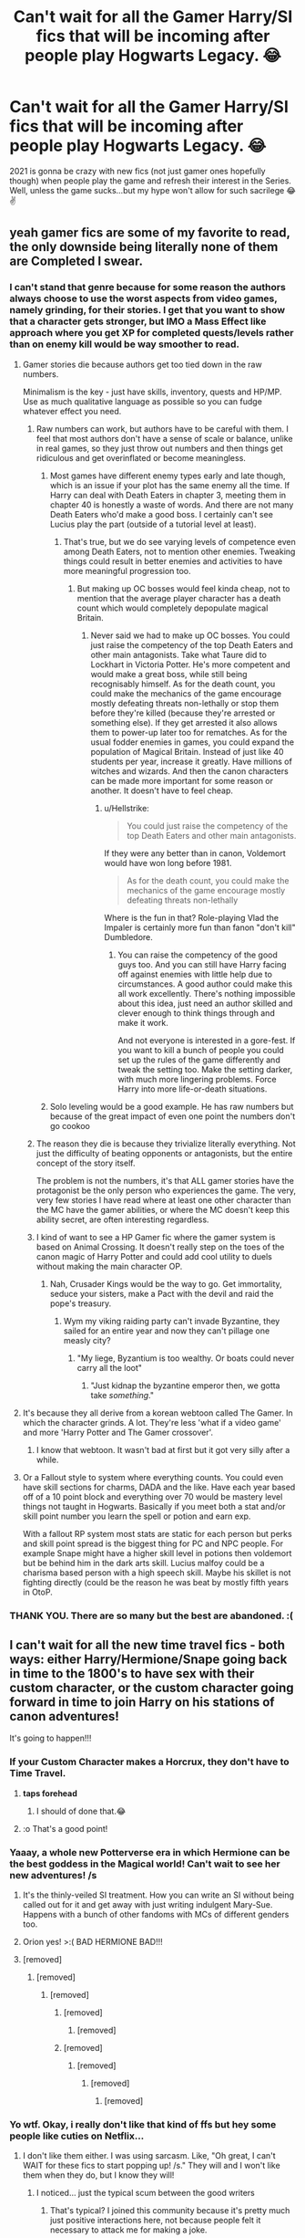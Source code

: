 #+TITLE: Can't wait for all the Gamer Harry/SI fics that will be incoming after people play Hogwarts Legacy. 😂

* Can't wait for all the Gamer Harry/SI fics that will be incoming after people play Hogwarts Legacy. 😂
:PROPERTIES:
:Author: Lovegaming544
:Score: 437
:DateUnix: 1600326679.0
:DateShort: 2020-Sep-17
:FlairText: Discussion
:END:
2021 is gonna be crazy with new fics (not just gamer ones hopefully though) when people play the game and refresh their interest in the Series. Well, unless the game sucks...but my hype won't allow for such sacrilege 😂✌️


** yeah gamer fics are some of my favorite to read, the only downside being literally none of them are Completed I swear.
:PROPERTIES:
:Author: smellinawin
:Score: 173
:DateUnix: 1600334566.0
:DateShort: 2020-Sep-17
:END:

*** I can't stand that genre because for some reason the authors always choose to use the worst aspects from video games, namely grinding, for their stories. I get that you want to show that a character gets stronger, but IMO a Mass Effect like approach where you get XP for completed quests/levels rather than on enemy kill would be way smoother to read.
:PROPERTIES:
:Author: Hellstrike
:Score: 101
:DateUnix: 1600350644.0
:DateShort: 2020-Sep-17
:END:

**** Gamer stories die because authors get too tied down in the raw numbers.

Minimalism is the key - just have skills, inventory, quests and HP/MP. Use as much qualitative language as possible so you can fudge whatever effect you need.
:PROPERTIES:
:Score: 79
:DateUnix: 1600356022.0
:DateShort: 2020-Sep-17
:END:

***** Raw numbers can work, but authors have to be careful with them. I feel that most authors don't have a sense of scale or balance, unlike in real games, so they just throw out numbers and then things get ridiculous and get overinflated or become meaningless.
:PROPERTIES:
:Author: SnowingSilently
:Score: 37
:DateUnix: 1600358878.0
:DateShort: 2020-Sep-17
:END:

****** Most games have different enemy types early and late though, which is an issue if your plot has the same enemy all the time. If Harry can deal with Death Eaters in chapter 3, meeting them in chapter 40 is honestly a waste of words. And there are not many Death Eaters who'd make a good boss. I certainly can't see Lucius play the part (outside of a tutorial level at least).
:PROPERTIES:
:Author: Hellstrike
:Score: 17
:DateUnix: 1600361290.0
:DateShort: 2020-Sep-17
:END:

******* That's true, but we do see varying levels of competence even among Death Eaters, not to mention other enemies. Tweaking things could result in better enemies and activities to have more meaningful progression too.
:PROPERTIES:
:Author: SnowingSilently
:Score: 12
:DateUnix: 1600361757.0
:DateShort: 2020-Sep-17
:END:

******** But making up OC bosses would feel kinda cheap, not to mention that the average player character has a death count which would completely depopulate magical Britain.
:PROPERTIES:
:Author: Hellstrike
:Score: 14
:DateUnix: 1600362261.0
:DateShort: 2020-Sep-17
:END:

********* Never said we had to make up OC bosses. You could just raise the competency of the top Death Eaters and other main antagonists. Take what Taure did to Lockhart in Victoria Potter. He's more competent and would make a great boss, while still being recognisably himself. As for the death count, you could make the mechanics of the game encourage mostly defeating threats non-lethally or stop them before they're killed (because they're arrested or something else). If they get arrested it also allows them to power-up later too for rematches. As for the usual fodder enemies in games, you could expand the population of Magical Britain. Instead of just like 40 students per year, increase it greatly. Have millions of witches and wizards. And then the canon characters can be made more important for some reason or another. It doesn't have to feel cheap.
:PROPERTIES:
:Author: SnowingSilently
:Score: 12
:DateUnix: 1600363251.0
:DateShort: 2020-Sep-17
:END:

********** u/Hellstrike:
#+begin_quote
  You could just raise the competency of the top Death Eaters and other main antagonists.
#+end_quote

If they were any better than in canon, Voldemort would have won long before 1981.

#+begin_quote
  As for the death count, you could make the mechanics of the game encourage mostly defeating threats non-lethally
#+end_quote

Where is the fun in that? Role-playing Vlad the Impaler is certainly more fun than fanon "don't kill" Dumbledore.
:PROPERTIES:
:Author: Hellstrike
:Score: 5
:DateUnix: 1600366319.0
:DateShort: 2020-Sep-17
:END:

*********** You can raise the competency of the good guys too. And you can still have Harry facing off against enemies with little help due to circumstances. A good author could make this all work excellently. There's nothing impossible about this idea, just need an author skilled and clever enough to think things through and make it work.

And not everyone is interested in a gore-fest. If you want to kill a bunch of people you could set up the rules of the game differently and tweak the setting too. Make the setting darker, with much more lingering problems. Force Harry into more life-or-death situations.
:PROPERTIES:
:Author: SnowingSilently
:Score: 6
:DateUnix: 1600366923.0
:DateShort: 2020-Sep-17
:END:


****** Solo leveling would be a good example. He has raw numbers but because of the great impact of even one point the numbers don't go cookoo
:PROPERTIES:
:Author: thecrusaderking101
:Score: 1
:DateUnix: 1610140993.0
:DateShort: 2021-Jan-09
:END:


***** The reason they die is because they trivialize literally everything. Not just the difficulty of beating opponents or antagonists, but the entire concept of the story itself.

The problem is not the numbers, it's that ALL gamer stories have the protagonist be the only person who experiences the game. The very, very few stories I have read where at least one other character than the MC have the gamer abilities, or where the MC doesn't keep this ability secret, are often interesting regardless.
:PROPERTIES:
:Author: JordanLeDoux
:Score: 7
:DateUnix: 1600364983.0
:DateShort: 2020-Sep-17
:END:


***** I kind of want to see a HP Gamer fic where the gamer system is based on Animal Crossing. It doesn't really step on the toes of the canon magic of Harry Potter and could add cool utility to duels without making the main character OP.
:PROPERTIES:
:Author: gorgonfish
:Score: 6
:DateUnix: 1600359886.0
:DateShort: 2020-Sep-17
:END:

****** Nah, Crusader Kings would be the way to go. Get immortality, seduce your sisters, make a Pact with the devil and raid the pope's treasury.
:PROPERTIES:
:Author: Hellstrike
:Score: 14
:DateUnix: 1600362136.0
:DateShort: 2020-Sep-17
:END:

******* Wym my viking raiding party can't invade Byzantine, they sailed for an entire year and now they can't pillage one measly city?
:PROPERTIES:
:Author: Uncommonality
:Score: 4
:DateUnix: 1600420147.0
:DateShort: 2020-Sep-18
:END:

******** "My liege, Byzantium is too wealthy. Or boats could never carry all the loot"
:PROPERTIES:
:Author: Hellstrike
:Score: 3
:DateUnix: 1600425543.0
:DateShort: 2020-Sep-18
:END:

********* "Just kidnap the byzantine emperor then, we gotta take /something/."
:PROPERTIES:
:Author: Uncommonality
:Score: 2
:DateUnix: 1600427056.0
:DateShort: 2020-Sep-18
:END:


**** It's because they all derive from a korean webtoon called The Gamer. In which the character grinds. A lot. They're less 'what if a video game' and more 'Harry Potter and The Gamer crossover'.
:PROPERTIES:
:Author: Skrattybones
:Score: 7
:DateUnix: 1600367886.0
:DateShort: 2020-Sep-17
:END:

***** I know that webtoon. It wasn't bad at first but it got very silly after a while.
:PROPERTIES:
:Score: 3
:DateUnix: 1600382840.0
:DateShort: 2020-Sep-18
:END:


**** Or a Fallout style to system where everything counts. You could even have skill sections for charms, DADA and the like. Have each year based off of a 10 point block and everything over 70 would be mastery level things not taught in Hogwarts. Basically if you meet both a stat and/or skill point number you learn the spell or potion and earn exp.

With a fallout RP system most stats are static for each person but perks and skill point spread is the biggest thing for PC and NPC people. For example Snape might have a higher skill level in potions then voldemort but be behind him in the dark arts skill. Lucius malfoy could be a charisma based person with a high speech skill. Maybe his skillet is not fighting directly (could be the reason he was beat by mostly fifth years in OtoP.
:PROPERTIES:
:Author: Glassjoe1337
:Score: 2
:DateUnix: 1600467338.0
:DateShort: 2020-Sep-19
:END:


*** THANK YOU. There are so many but the best are abandoned. :(
:PROPERTIES:
:Author: Quemmmm
:Score: 13
:DateUnix: 1600349728.0
:DateShort: 2020-Sep-17
:END:


** I can't wait for all the new time travel fics - both ways: either Harry/Hermione/Snape going back in time to the 1800's to have sex with their custom character, or the custom character going forward in time to join Harry on his stations of canon adventures!

It's going to happen!!!
:PROPERTIES:
:Score: 121
:DateUnix: 1600330779.0
:DateShort: 2020-Sep-17
:END:

*** If your Custom Character makes a Horcrux, they don't have to Time Travel.
:PROPERTIES:
:Author: aster4jdaen
:Score: 18
:DateUnix: 1600352293.0
:DateShort: 2020-Sep-17
:END:

**** *taps forehead*
:PROPERTIES:
:Author: GoldieFox
:Score: 6
:DateUnix: 1600363746.0
:DateShort: 2020-Sep-17
:END:

***** I should of done that.😂
:PROPERTIES:
:Author: aster4jdaen
:Score: 1
:DateUnix: 1600363806.0
:DateShort: 2020-Sep-17
:END:


**** :o That's a good point!
:PROPERTIES:
:Score: 2
:DateUnix: 1600365939.0
:DateShort: 2020-Sep-17
:END:


*** Yaaay, a whole new Potterverse era in which Hermione can be the best goddess in the Magical world! Can't wait to see her new adventures! /s
:PROPERTIES:
:Author: OrionG1526
:Score: 63
:DateUnix: 1600336689.0
:DateShort: 2020-Sep-17
:END:

**** It's the thinly-veiled SI treatment. How you can write an SI without being called out for it and get away with just writing indulgent Mary-Sue. Happens with a bunch of other fandoms with MCs of different genders too.
:PROPERTIES:
:Author: SnowingSilently
:Score: 15
:DateUnix: 1600359075.0
:DateShort: 2020-Sep-17
:END:


**** Orion yes! >:( BAD HERMIONE BAD!!!
:PROPERTIES:
:Score: 19
:DateUnix: 1600337280.0
:DateShort: 2020-Sep-17
:END:


**** [removed]
:PROPERTIES:
:Score: 17
:DateUnix: 1600343277.0
:DateShort: 2020-Sep-17
:END:

***** [removed]
:PROPERTIES:
:Score: -10
:DateUnix: 1600348658.0
:DateShort: 2020-Sep-17
:END:

****** [removed]
:PROPERTIES:
:Score: 13
:DateUnix: 1600348845.0
:DateShort: 2020-Sep-17
:END:

******* [removed]
:PROPERTIES:
:Score: 11
:DateUnix: 1600349022.0
:DateShort: 2020-Sep-17
:END:

******** [removed]
:PROPERTIES:
:Score: 8
:DateUnix: 1600349094.0
:DateShort: 2020-Sep-17
:END:


******* [removed]
:PROPERTIES:
:Score: -4
:DateUnix: 1600349068.0
:DateShort: 2020-Sep-17
:END:

******** [removed]
:PROPERTIES:
:Score: 6
:DateUnix: 1600349406.0
:DateShort: 2020-Sep-17
:END:

********* [removed]
:PROPERTIES:
:Score: -5
:DateUnix: 1600349841.0
:DateShort: 2020-Sep-17
:END:

********** [removed]
:PROPERTIES:
:Score: 7
:DateUnix: 1600350168.0
:DateShort: 2020-Sep-17
:END:


*** Yo wtf. Okay, i really don't like that kind of ffs but hey some people like cuties on Netflix...
:PROPERTIES:
:Author: Max_Bronx
:Score: -17
:DateUnix: 1600333746.0
:DateShort: 2020-Sep-17
:END:

**** I don't like them either. I was using sarcasm. Like, "Oh great, I can't WAIT for these fics to start popping up! /s." They will and I won't like them when they do, but I know they will!
:PROPERTIES:
:Score: 11
:DateUnix: 1600333989.0
:DateShort: 2020-Sep-17
:END:

***** I noticed... just the typical scum between the good writers
:PROPERTIES:
:Author: Max_Bronx
:Score: -5
:DateUnix: 1600345794.0
:DateShort: 2020-Sep-17
:END:

****** That's typical? I joined this community because it's pretty much just positive interactions here, not because people felt it necessary to attack me for making a joke.
:PROPERTIES:
:Author: Miqdad_Suleman
:Score: 1
:DateUnix: 1600347455.0
:DateShort: 2020-Sep-17
:END:

******* I think they were referring to those types of fics as the typical scum between good writers, which is fairly typical for fanfiction
:PROPERTIES:
:Author: Pielikeman
:Score: 3
:DateUnix: 1600349520.0
:DateShort: 2020-Sep-17
:END:

******** I misunderstood then,\\
Sorry 😬
:PROPERTIES:
:Author: Miqdad_Suleman
:Score: 4
:DateUnix: 1600351835.0
:DateShort: 2020-Sep-17
:END:


** I really wish that would happen. Gamer fics and self-inserts seem to be so rare in this fandom, for whatever reason. And whenever you find one, it's almost always not finished.
:PROPERTIES:
:Author: OrionG1526
:Score: 56
:DateUnix: 1600336863.0
:DateShort: 2020-Sep-17
:END:

*** There's a Ron SI fic that's finished I can link if you're interested
:PROPERTIES:
:Author: YOB1997
:Score: 16
:DateUnix: 1600343337.0
:DateShort: 2020-Sep-17
:END:

**** Sure
:PROPERTIES:
:Author: Ssj4Noah
:Score: 10
:DateUnix: 1600344531.0
:DateShort: 2020-Sep-17
:END:


**** link plz
:PROPERTIES:
:Author: Aardwarkthe2nd
:Score: 6
:DateUnix: 1600345026.0
:DateShort: 2020-Sep-17
:END:


**** Yep, sure am.
:PROPERTIES:
:Author: OrionG1526
:Score: 5
:DateUnix: 1600345346.0
:DateShort: 2020-Sep-17
:END:

***** linkffn([[https://www.fanfiction.net/s/13356023/2/Voleur-D-%C3%A2me]])

Pairing: Ron (SI)/Fleur

Notes: Writing is kinda choppy. Features OP!Ron and Harry. Complete.

[[/u/Aarwarkthe2nd][u/Aarwarkthe2nd]] [[/u/Ssj4Noah][u/Ssj4Noah]] [[/u/MusingsThoughts][u/MusingsThoughts]]
:PROPERTIES:
:Author: YOB1997
:Score: 12
:DateUnix: 1600347365.0
:DateShort: 2020-Sep-17
:END:

****** [[https://www.fanfiction.net/s/13356023/1/][*/Voleur D'âme/*]] by [[https://www.fanfiction.net/u/5382281/Twubs][/Twubs/]]

#+begin_quote
  A soul from our world is thrown into the body of Ron Weasley in the exact moment that Harry's name comes out of the Goblet of Fire. Teenage hormones, dark lords, and missing memories is a hell of a combination. SI
#+end_quote

^{/Site/:} ^{fanfiction.net} ^{*|*} ^{/Category/:} ^{Harry} ^{Potter} ^{*|*} ^{/Rated/:} ^{Fiction} ^{M} ^{*|*} ^{/Chapters/:} ^{45} ^{*|*} ^{/Words/:} ^{190,176} ^{*|*} ^{/Reviews/:} ^{1,776} ^{*|*} ^{/Favs/:} ^{3,013} ^{*|*} ^{/Follows/:} ^{3,118} ^{*|*} ^{/Updated/:} ^{6/23} ^{*|*} ^{/Published/:} ^{8/5/2019} ^{*|*} ^{/Status/:} ^{Complete} ^{*|*} ^{/id/:} ^{13356023} ^{*|*} ^{/Language/:} ^{English} ^{*|*} ^{/Genre/:} ^{Adventure/Drama} ^{*|*} ^{/Characters/:} ^{Ron} ^{W.,} ^{OC} ^{*|*} ^{/Download/:} ^{[[http://www.ff2ebook.com/old/ffn-bot/index.php?id=13356023&source=ff&filetype=epub][EPUB]]} ^{or} ^{[[http://www.ff2ebook.com/old/ffn-bot/index.php?id=13356023&source=ff&filetype=mobi][MOBI]]}

--------------

*FanfictionBot*^{2.0.0-beta} | [[https://github.com/FanfictionBot/reddit-ffn-bot/wiki/Usage][Usage]] | [[https://www.reddit.com/message/compose?to=tusing][Contact]]
:PROPERTIES:
:Author: FanfictionBot
:Score: 6
:DateUnix: 1600347382.0
:DateShort: 2020-Sep-17
:END:


****** Oh, I remember this one! I liked it! Thanks, I recommend too, to anyone else seeing this thread.
:PROPERTIES:
:Author: OrionG1526
:Score: 2
:DateUnix: 1600347730.0
:DateShort: 2020-Sep-17
:END:


**** Link please
:PROPERTIES:
:Author: MusingsThoughts
:Score: 1
:DateUnix: 1600346854.0
:DateShort: 2020-Sep-17
:END:


** I thought the description of the plot they gave us sounded kind of like a bad SI fanfic. But that doesn't mean that it won't be fun to play.
:PROPERTIES:
:Author: TheLetterJ0
:Score: 20
:DateUnix: 1600348371.0
:DateShort: 2020-Sep-17
:END:

*** Bad SI fanfic might be terrible to read, but I betcha it's hella fun to write or experience as a video game.

I mean, Doom Guy is fucking OP murder machine but Doom is an absolute blast to play.
:PROPERTIES:
:Author: Von_Usedom
:Score: 28
:DateUnix: 1600350076.0
:DateShort: 2020-Sep-17
:END:

**** There is something very fun about crub stomping the opposition into oblivion. Which is one of the reasons I love GoT SIs where the SI starts the industrialisation and brings guns to a sword fight.

Although I don't think that there's a single complete GoT SI fic with that premise, only a bunch of abandoned ones which stop when they get to the good part.
:PROPERTIES:
:Author: Hellstrike
:Score: 16
:DateUnix: 1600351043.0
:DateShort: 2020-Sep-17
:END:

***** Greyjoy alla breve is kind of complete? But doesn't go to the white walker part, just ends after WOT5K.

But yeah, curbstomps from time to time are fun. Problem is, you can curbstomp HP in like few days with SI input.
:PROPERTIES:
:Author: Von_Usedom
:Score: 0
:DateUnix: 1600351598.0
:DateShort: 2020-Sep-17
:END:

****** GAB is using the line between believability and crack like a jumprope. Which is why it is not really enjoyable IMO, especially the Bolton depiction.
:PROPERTIES:
:Author: Hellstrike
:Score: 3
:DateUnix: 1600361102.0
:DateShort: 2020-Sep-17
:END:


*** Really it's just the standard fantasy plot.

"Main character has a special power/destiny/prophecy and must save the world!"

Doesn't mean it can't be good though
:PROPERTIES:
:Author: zeppy159
:Score: 13
:DateUnix: 1600355049.0
:DateShort: 2020-Sep-17
:END:

**** I think it's the part about coming to Hogwarts a few years late that really gets me. That just seems like a terrible SI premise. "I'm so special and I'm showing up at Hogwarts at 16 so I can immediately start romancing [author's favorite character]."

As a video game enthusiast, I don't care too much about the plot. As long as it's serviceable and the gameplay is fun, I'll probably enjoy it.

But as a fanfic enthusiast, I am worried about what sort of awful ideas this game will introduce. Especially since a lot of people (and especially the wiki) like to treat absolutely everything as canon.
:PROPERTIES:
:Author: TheLetterJ0
:Score: 3
:DateUnix: 1600357086.0
:DateShort: 2020-Sep-17
:END:

***** Yeah. All that "Slytherins are evil," "Dark magic is eeviillll" "Anything to do with snakes are eeeeevvvvviiiiiiillllll." "If your not light and agree with what the majoruty says you're the next Dark Lord...."

Should I go on?
:PROPERTIES:
:Author: Rosier-Demon
:Score: -1
:DateUnix: 1600369730.0
:DateShort: 2020-Sep-17
:END:


** Oh gods oh fuck
:PROPERTIES:
:Author: Lenrivk
:Score: 11
:DateUnix: 1600340213.0
:DateShort: 2020-Sep-17
:END:


** Just wait until pc players start making mods for the game lmao.
:PROPERTIES:
:Author: Vivec_lore
:Score: 11
:DateUnix: 1600366480.0
:DateShort: 2020-Sep-17
:END:

*** Dear Lord! It will either be a glorious sight....or have some ridiculous mods that make every creature you fight become the Hogwarts express 😂
:PROPERTIES:
:Author: Lovegaming544
:Score: 9
:DateUnix: 1600367348.0
:DateShort: 2020-Sep-17
:END:

**** The Hogwarts express? Pff... I want to fight Dobby.
:PROPERTIES:
:Author: valerianaofficinalis
:Score: 3
:DateUnix: 1600367605.0
:DateShort: 2020-Sep-17
:END:


**** THOMAS THE TANK ENGINE!!! :)
:PROPERTIES:
:Score: 1
:DateUnix: 1600400426.0
:DateShort: 2020-Sep-18
:END:


** Might happen.

I'm afraid the game will suck hard though. I still remember the ones that came out together with the movies...
:PROPERTIES:
:Author: Von_Usedom
:Score: 25
:DateUnix: 1600334166.0
:DateShort: 2020-Sep-17
:END:

*** I may be having the biggest nostalgia glasses possible, but I remember having a blast with the PS2 games. Especially with OOTP, it's crazy how they got that one to run on a PS2.
:PROPERTIES:
:Author: OrionG1526
:Score: 20
:DateUnix: 1600336793.0
:DateShort: 2020-Sep-17
:END:

**** [deleted]
:PROPERTIES:
:Score: 10
:DateUnix: 1600337846.0
:DateShort: 2020-Sep-17
:END:

***** Yeah, I found the format of 4 a bit weird, and they dropped the ball after OOTP.
:PROPERTIES:
:Author: OrionG1526
:Score: 6
:DateUnix: 1600338009.0
:DateShort: 2020-Sep-17
:END:


*** [deleted]
:PROPERTIES:
:Score: 32
:DateUnix: 1600335776.0
:DateShort: 2020-Sep-17
:END:

**** 6 was great on the Wii though. Despite the limitations of that console.
:PROPERTIES:
:Author: Hellstrike
:Score: 3
:DateUnix: 1600350766.0
:DateShort: 2020-Sep-17
:END:


**** I couldn't even get through the tutorial in 5. 6was okay, but the duels were REALLY basic...
:PROPERTIES:
:Author: kecskepasztor
:Score: 1
:DateUnix: 1600358406.0
:DateShort: 2020-Sep-17
:END:


*** The only ones I could remember that came out alongside the movies were for Gameboy Color, and they were great!! I think those were just the first 2 movies, though---Philosopher's Stone and Chamber of Secrets.
:PROPERTIES:
:Author: GoldieFox
:Score: 2
:DateUnix: 1600363941.0
:DateShort: 2020-Sep-17
:END:


*** Spin-offs on the other hand... Quidditch World Cup was awesome.
:PROPERTIES:
:Author: MrBlack103
:Score: 2
:DateUnix: 1600367763.0
:DateShort: 2020-Sep-17
:END:


** Just going to say that Hadrian Black Potter is going to be my character's name, just so no one steals it! /s
:PROPERTIES:
:Author: Kellar21
:Score: 8
:DateUnix: 1600358821.0
:DateShort: 2020-Sep-17
:END:

*** Then mine'll be Hadrian James Sirius Remus Potter Black Slytherin Ravenclaw Gryffindor Hufflepuff LeyFay Merlin Dumbledore Riddle
:PROPERTIES:
:Author: Rosier-Demon
:Score: 3
:DateUnix: 1600370034.0
:DateShort: 2020-Sep-17
:END:

**** I will stop at two family names, because more than two wives is just too much y'know.
:PROPERTIES:
:Author: Kellar21
:Score: 2
:DateUnix: 1600370265.0
:DateShort: 2020-Sep-17
:END:

***** I was trying to add humor, you know how some fics just drag the names out?

I like it when Harry is single or is gay, so no wives for me!
:PROPERTIES:
:Author: Rosier-Demon
:Score: 0
:DateUnix: 1600370502.0
:DateShort: 2020-Sep-17
:END:

****** I know that, I just pointed out that because in some of these same fics they use the excuse of, "one wife per family name" where he gets all Harem that has absolutely no drama at all.

Which doesn't make sense because the logical thing would be to just have more children and distribute the names among them.
:PROPERTIES:
:Author: Kellar21
:Score: 0
:DateUnix: 1600372138.0
:DateShort: 2020-Sep-18
:END:

******* Hmm, I suppose if you have different wives and kids for different houses then it doesn't matter as much when the grandkids get together. #pureblood 😅
:PROPERTIES:
:Author: imadoodleCompass
:Score: 1
:DateUnix: 1600377575.0
:DateShort: 2020-Sep-18
:END:


** Hopefully This will make the Game system in The Harry potter fics better. Because all the gamer fics being based on the manwha the gamer ha made me developed a hatred for the Gamer's Mind and the Instant Dungeons ability that appear in every single one.( then again I guess anyone that comes up with their own original System would be better off going it as a original Litrpg)
:PROPERTIES:
:Author: Call0013
:Score: 3
:DateUnix: 1600420211.0
:DateShort: 2020-Sep-18
:END:

*** fr tho i hate that most "gamer" fics are more like HP x The gamer fics then actually harry having gaming powers

it's so boring and predictable (plus there's usually a lot of grinding in those fics which is really boring)
:PROPERTIES:
:Author: BlastosphericPod
:Score: 2
:DateUnix: 1601027607.0
:DateShort: 2020-Sep-25
:END:


** So... can somebody explain what the difference between a gamer fic and a SI is? I is confused.
:PROPERTIES:
:Author: hrmdurr
:Score: 7
:DateUnix: 1600349704.0
:DateShort: 2020-Sep-17
:END:

*** Gamer fics are where characters suddenly find themselves with the power to use game mechanics to themselves. They find themselves with Health bars, stamina bars, magic bars able to gain buffs from eating foods or resting etc. They also gain the power to "Lv up" by doing tasks, thus making their rate of growth explosive. i.e, doing a certain task like completing Homework gives you experience points. Passing the experience threshold gives you points to add to your attributes. So your strength, intelligence, charisma grow up magically overnight whereas a Normal person would have to train themselves up and study to do this

Si is short for self insert. It's basically mega wish fulfillment in which you write yourself or a character based on yourself or someone you know into your favourite story/fic and he goes through life in the story, perhaps saving characters, changing plots, discovering new things or growing stronger etc....or suffering through mega loads of shit depending on the fic writer and fandom. (I have no idea why someone would want to be dropped into Warhammer 40k. That universe is just a hellhole on its last legs and where disaster is just another Monday.)

But that's basically it.
:PROPERTIES:
:Author: Lovegaming544
:Score: 18
:DateUnix: 1600350199.0
:DateShort: 2020-Sep-17
:END:


*** To add more to the lore of gamer stories, it for the most part originated from a korean manwha (similar to comics/manga) called The Gamer.

[[https://www.webtoons.com/en/action/the-gamer/ep-1/viewer?title_no=88&episode_no=1][The Gamer]]

Wherein the MC wakes up one day with a game-like interface and has most of the abilities traditionally seen in gamer fanfictions.

Though you often see fanfics with alterations or features from other game systems, this is where most of it started.
:PROPERTIES:
:Author: Atenbobi
:Score: 11
:DateUnix: 1600351010.0
:DateShort: 2020-Sep-17
:END:


*** Gamer fic features in-story 'game mechanics' - the protagonist knows his stats, has some RPG based abilities and skills and whatnot. It might be some in story character (I.e. Harry himself) getting those.

SI is a self-insert, so the author inserting themselves into the story.
:PROPERTIES:
:Author: Von_Usedom
:Score: 3
:DateUnix: 1600349961.0
:DateShort: 2020-Sep-17
:END:


** I'm not really a fan of SI fics at all. /What's Her Name in Hufflepuff/ is the only one I remember liking.

Depending on how the magic system is implemented into the game, a Gamer fic could be fun.
:PROPERTIES:
:Author: LittleDinghy
:Score: 6
:DateUnix: 1600366048.0
:DateShort: 2020-Sep-17
:END:


** I fucking love Gamer fics!

Do you have any good recs?
:PROPERTIES:
:Author: LiriStorm
:Score: 5
:DateUnix: 1600345578.0
:DateShort: 2020-Sep-17
:END:

*** linkffn(The Adventures of Harry Potter: The Video Game) wasn't bad.
:PROPERTIES:
:Author: Miqdad_Suleman
:Score: 1
:DateUnix: 1600347664.0
:DateShort: 2020-Sep-17
:END:

**** [[https://www.fanfiction.net/s/9708318/1/][*/The Adventures Of Harry Potter, the Video Game: Exploited/*]] by [[https://www.fanfiction.net/u/1946685/michaelsuave][/michaelsuave/]]

#+begin_quote
  Harry Potter catches Voldemort's AK to the noggin only to find out that his life is a video game and he forgot to save. So what does he do? Does he return on Hard mode and work for the challenge? Heck No! Harry uses every exploit, grind, or underhanded tactic he can get his hands on. His life may be a video game, but nobody plays Harry Potter. HIATUS
#+end_quote

^{/Site/:} ^{fanfiction.net} ^{*|*} ^{/Category/:} ^{Harry} ^{Potter} ^{*|*} ^{/Rated/:} ^{Fiction} ^{M} ^{*|*} ^{/Chapters/:} ^{13} ^{*|*} ^{/Words/:} ^{101,061} ^{*|*} ^{/Reviews/:} ^{4,268} ^{*|*} ^{/Favs/:} ^{11,377} ^{*|*} ^{/Follows/:} ^{13,482} ^{*|*} ^{/Updated/:} ^{9/3/2017} ^{*|*} ^{/Published/:} ^{9/22/2013} ^{*|*} ^{/id/:} ^{9708318} ^{*|*} ^{/Language/:} ^{English} ^{*|*} ^{/Genre/:} ^{Humor/Adventure} ^{*|*} ^{/Characters/:} ^{Harry} ^{P.} ^{*|*} ^{/Download/:} ^{[[http://www.ff2ebook.com/old/ffn-bot/index.php?id=9708318&source=ff&filetype=epub][EPUB]]} ^{or} ^{[[http://www.ff2ebook.com/old/ffn-bot/index.php?id=9708318&source=ff&filetype=mobi][MOBI]]}

--------------

*FanfictionBot*^{2.0.0-beta} | [[https://github.com/FanfictionBot/reddit-ffn-bot/wiki/Usage][Usage]] | [[https://www.reddit.com/message/compose?to=tusing][Contact]]
:PROPERTIES:
:Author: FanfictionBot
:Score: 0
:DateUnix: 1600347686.0
:DateShort: 2020-Sep-17
:END:

***** Good bot.
:PROPERTIES:
:Author: horrorshowjack
:Score: 2
:DateUnix: 1600379512.0
:DateShort: 2020-Sep-18
:END:


***** Yup, this one.
:PROPERTIES:
:Author: Miqdad_Suleman
:Score: 1
:DateUnix: 1600347713.0
:DateShort: 2020-Sep-17
:END:


**** Thank you!
:PROPERTIES:
:Author: LiriStorm
:Score: -1
:DateUnix: 1600350059.0
:DateShort: 2020-Sep-17
:END:


*** Linkffn(Harry Potter and the Game) is my favorite Gamer fic, period. The second year is just amazing. I can't recommend it enough!!
:PROPERTIES:
:Author: Zeivira
:Score: 1
:DateUnix: 1600389699.0
:DateShort: 2020-Sep-18
:END:

**** [[https://www.fanfiction.net/s/11950816/1/][*/Harry Potter and the Game/*]] by [[https://www.fanfiction.net/u/7268383/Concept101][/Concept101/]]

#+begin_quote
  With his life turned into a Game, Harry now has to raise a Phoenix, uncover the Founders' darkest secrets, deal with political manipulations and live through Hogwarts all while trying desperately to not swear too much.
#+end_quote

^{/Site/:} ^{fanfiction.net} ^{*|*} ^{/Category/:} ^{Harry} ^{Potter} ^{*|*} ^{/Rated/:} ^{Fiction} ^{T} ^{*|*} ^{/Chapters/:} ^{45} ^{*|*} ^{/Words/:} ^{363,393} ^{*|*} ^{/Reviews/:} ^{7,520} ^{*|*} ^{/Favs/:} ^{10,791} ^{*|*} ^{/Follows/:} ^{12,767} ^{*|*} ^{/Updated/:} ^{7/28/2018} ^{*|*} ^{/Published/:} ^{5/17/2016} ^{*|*} ^{/id/:} ^{11950816} ^{*|*} ^{/Language/:} ^{English} ^{*|*} ^{/Genre/:} ^{Adventure/Fantasy} ^{*|*} ^{/Characters/:} ^{Harry} ^{P.,} ^{Hermione} ^{G.,} ^{Ginny} ^{W.,} ^{Albus} ^{D.} ^{*|*} ^{/Download/:} ^{[[http://www.ff2ebook.com/old/ffn-bot/index.php?id=11950816&source=ff&filetype=epub][EPUB]]} ^{or} ^{[[http://www.ff2ebook.com/old/ffn-bot/index.php?id=11950816&source=ff&filetype=mobi][MOBI]]}

--------------

*FanfictionBot*^{2.0.0-beta} | [[https://github.com/FanfictionBot/reddit-ffn-bot/wiki/Usage][Usage]] | [[https://www.reddit.com/message/compose?to=tusing][Contact]]
:PROPERTIES:
:Author: FanfictionBot
:Score: 0
:DateUnix: 1600389721.0
:DateShort: 2020-Sep-18
:END:


**** Thank you!
:PROPERTIES:
:Author: LiriStorm
:Score: 0
:DateUnix: 1600413480.0
:DateShort: 2020-Sep-18
:END:


*** Game Lit, but not necessarily Gamer fics:

linkffn(12965602) In Might and Magic he runs away from the Dursley's and goes on a bunch of pre-Hogwarts adventures. Hoping he comes back to this one.

linkffn(Harry Potter and the Game of Death)
:PROPERTIES:
:Author: horrorshowjack
:Score: 1
:DateUnix: 1600389900.0
:DateShort: 2020-Sep-18
:END:

**** [[https://www.fanfiction.net/s/12965602/1/][*/Might and Magic/*]] by [[https://www.fanfiction.net/u/4950541/Astroman1000][/Astroman1000/]]

#+begin_quote
  Little Harry Potter was not the biggest fan of his own life, but what could he possibly do about it? Escaping to play video games in the dark of night helps... but only a little. A Gamer Fic.
#+end_quote

^{/Site/:} ^{fanfiction.net} ^{*|*} ^{/Category/:} ^{Harry} ^{Potter} ^{*|*} ^{/Rated/:} ^{Fiction} ^{M} ^{*|*} ^{/Chapters/:} ^{18} ^{*|*} ^{/Words/:} ^{106,322} ^{*|*} ^{/Reviews/:} ^{1,190} ^{*|*} ^{/Favs/:} ^{3,750} ^{*|*} ^{/Follows/:} ^{4,825} ^{*|*} ^{/Updated/:} ^{7/14/2019} ^{*|*} ^{/Published/:} ^{6/10/2018} ^{*|*} ^{/id/:} ^{12965602} ^{*|*} ^{/Language/:} ^{English} ^{*|*} ^{/Genre/:} ^{Adventure} ^{*|*} ^{/Characters/:} ^{Harry} ^{P.,} ^{N.} ^{Tonks} ^{*|*} ^{/Download/:} ^{[[http://www.ff2ebook.com/old/ffn-bot/index.php?id=12965602&source=ff&filetype=epub][EPUB]]} ^{or} ^{[[http://www.ff2ebook.com/old/ffn-bot/index.php?id=12965602&source=ff&filetype=mobi][MOBI]]}

--------------

[[https://www.fanfiction.net/s/13256811/1/][*/Harry Potter and the Game of Death/*]] by [[https://www.fanfiction.net/u/1494325/Elsil][/Elsil/]]

#+begin_quote
  On the night that Harry repels the Dementors in the Forbidden Forest, something strange awakens within him. He is invited to play the Game of Death. Join Harry as he makes new companions, fights to defeat the Death Eaters, confront Voldemort, finds love, and slowly learns what it means to play a game with Death. AU starting end of PoA, Harem, Good Dumbledore, MoD and Game aspects.
#+end_quote

^{/Site/:} ^{fanfiction.net} ^{*|*} ^{/Category/:} ^{Harry} ^{Potter} ^{*|*} ^{/Rated/:} ^{Fiction} ^{T} ^{*|*} ^{/Chapters/:} ^{34} ^{*|*} ^{/Words/:} ^{225,803} ^{*|*} ^{/Reviews/:} ^{613} ^{*|*} ^{/Favs/:} ^{1,812} ^{*|*} ^{/Follows/:} ^{2,475} ^{*|*} ^{/Updated/:} ^{4/17} ^{*|*} ^{/Published/:} ^{4/9/2019} ^{*|*} ^{/id/:} ^{13256811} ^{*|*} ^{/Language/:} ^{English} ^{*|*} ^{/Genre/:} ^{Fantasy/Adventure} ^{*|*} ^{/Characters/:} ^{Harry} ^{P.,} ^{Hermione} ^{G.,} ^{Death} ^{*|*} ^{/Download/:} ^{[[http://www.ff2ebook.com/old/ffn-bot/index.php?id=13256811&source=ff&filetype=epub][EPUB]]} ^{or} ^{[[http://www.ff2ebook.com/old/ffn-bot/index.php?id=13256811&source=ff&filetype=mobi][MOBI]]}

--------------

*FanfictionBot*^{2.0.0-beta} | [[https://github.com/FanfictionBot/reddit-ffn-bot/wiki/Usage][Usage]] | [[https://www.reddit.com/message/compose?to=tusing][Contact]]
:PROPERTIES:
:Author: FanfictionBot
:Score: 2
:DateUnix: 1600389924.0
:DateShort: 2020-Sep-18
:END:


**** Thanks!
:PROPERTIES:
:Author: LiriStorm
:Score: 1
:DateUnix: 1600413246.0
:DateShort: 2020-Sep-18
:END:

***** You're welcome.
:PROPERTIES:
:Author: horrorshowjack
:Score: 1
:DateUnix: 1600451746.0
:DateShort: 2020-Sep-18
:END:


*** There's some lists on Reddit if you google them. None at the top of my head.
:PROPERTIES:
:Author: Lovegaming544
:Score: 0
:DateUnix: 1600345685.0
:DateShort: 2020-Sep-17
:END:


** it'll do as much as fantastic beasts has done, which is absolutely nothing
:PROPERTIES:
:Author: Lord_Anarchy
:Score: 6
:DateUnix: 1600369604.0
:DateShort: 2020-Sep-17
:END:

*** Yeah, I've not even seen /one/ good fantastic beasts fic, and here I was expecting "Harry is related to newt" fics or "Harry time travels and helps newt" fics ever since the first two movies came out. Zilch! Nothing! Not one iota.
:PROPERTIES:
:Author: Lovegaming544
:Score: 5
:DateUnix: 1600370175.0
:DateShort: 2020-Sep-17
:END:

**** I'd argue the movies are pretty mediocre which is partially why they haven't spawned any good fanfic. Most of what I've seen has been little snippets of Fantastic Beasts lore sprinkled into existing Harry Potter fics.
:PROPERTIES:
:Author: Poonchow
:Score: 2
:DateUnix: 1600410710.0
:DateShort: 2020-Sep-18
:END:


** The best part of new content is all the fanfic that spawns out of it. Fantastic Beasts was meh but some good fanfic came from it at least
:PROPERTIES:
:Author: DoctorDonnaInTardis
:Score: 3
:DateUnix: 1600367935.0
:DateShort: 2020-Sep-17
:END:


** Hello, Adventurer!
:PROPERTIES:
:Author: valondon
:Score: 3
:DateUnix: 1600368871.0
:DateShort: 2020-Sep-17
:END:


** They're all gonna be 10 chapters long before the writer gets bored of writing it.
:PROPERTIES:
:Author: Kalimatai
:Score: 4
:DateUnix: 1600365825.0
:DateShort: 2020-Sep-17
:END:


** can someone recommend me any game fics out there for HP
:PROPERTIES:
:Author: C_litoris
:Score: 2
:DateUnix: 1600348455.0
:DateShort: 2020-Sep-17
:END:


** Had not heard of it, trailer looks amazing, I really hope you can be evil.
:PROPERTIES:
:Score: 2
:DateUnix: 1600372772.0
:DateShort: 2020-Sep-18
:END:


** I find these types of story so interesting at first glance, but get boring so quickly.
:PROPERTIES:
:Author: DaBestMatt
:Score: 2
:DateUnix: 1600347376.0
:DateShort: 2020-Sep-17
:END:


** Thanks for informing me of that games upcoming release :D
:PROPERTIES:
:Author: VulpineKitsune
:Score: 1
:DateUnix: 1600353322.0
:DateShort: 2020-Sep-17
:END:


** I want to write an SI fic but I'm afraid of revealing my last name, and I don't want to make up a name for myself.
:PROPERTIES:
:Author: SpaceDudetteYT
:Score: 1
:DateUnix: 1600372776.0
:DateShort: 2020-Sep-18
:END:

*** Go ahead, don't give it up. It's not like anyone can guess who you are in the whole world by your last name in a fanfic. You could write a real good fic so don't let such details keep you from writing.
:PROPERTIES:
:Author: Lovegaming544
:Score: 4
:DateUnix: 1600373158.0
:DateShort: 2020-Sep-18
:END:

**** Aww, thanks for the encouragement! I've had an idea for a fic in mind where I become friends with Snape in the Marauders Era.
:PROPERTIES:
:Author: SpaceDudetteYT
:Score: 1
:DateUnix: 1600373831.0
:DateShort: 2020-Sep-18
:END:

***** Would definitely read. Snape needs support and a voice of reason that isn't brainwashed Voldemort youth in his Hogwarts years.
:PROPERTIES:
:Author: Lovegaming544
:Score: 2
:DateUnix: 1600374185.0
:DateShort: 2020-Sep-18
:END:

****** Yes yes yes! I have an entire plan in mind thanks to answering a question on Quora where I came up with it on the spot.
:PROPERTIES:
:Author: SpaceDudetteYT
:Score: 1
:DateUnix: 1600374382.0
:DateShort: 2020-Sep-18
:END:


****** I'm working on an SI fic right now with the prompt that I told you abt, just in case you wanted to know.
:PROPERTIES:
:Author: SpaceDudetteYT
:Score: 1
:DateUnix: 1600464422.0
:DateShort: 2020-Sep-19
:END:


** I am boycotting it. I don't want Rowling to get more of my money. Especially not with that new book of her that she announced. Goodness knows what problematic Easter eggs might be found.
:PROPERTIES:
:Author: bleeb90
:Score: -16
:DateUnix: 1600336004.0
:DateShort: 2020-Sep-17
:END:

*** There are several ways to play a game released on PC...... Just saying
:PROPERTIES:
:Author: RedKorss
:Score: 3
:DateUnix: 1600345434.0
:DateShort: 2020-Sep-17
:END:

**** Indeed. I may pirate it if it looks good, but I'm not giving Rowling a cent.
:PROPERTIES:
:Author: Lightwavers
:Score: 3
:DateUnix: 1600350632.0
:DateShort: 2020-Sep-17
:END:


*** u/rek-lama:
#+begin_quote
  He had his failures you know. Penny Hiskett, she got away from him and gave the police a description in '71, but that didn't help them much. She said he was dark and stocky, because he was wearing a wig at the time and all padded out in a woman's coat.
#+end_quote

This is the abhorrent passage from Rowling's new book that got Twitter up in arms. Apparently, these two sentences are so horribly transphobic that Rowling has to be boycotted, including [[https://www.theaustralian.com.au/breaking-news/aussie-store-pulls-harry-potter-books-off-shelves/news-story/619eacbd680be8c5b594bc32effd87eb?nk=22eba319b55cd7ccb748e17e688e547b-1600353703][removing even the Harry Potter books from the shelves]]. Wild times.
:PROPERTIES:
:Author: rek-lama
:Score: 1
:DateUnix: 1600353787.0
:DateShort: 2020-Sep-17
:END:

**** If you are actually interested in the hows and whys people are calling Rowling out on her TERF bullshit & manifesto click the YouTube video I included in this post. It is from 3 months ago. Before we even knew of this book.

Her new book is actually harming the already negative image trans people have by making the killer a guy in woman's clothing. That is everything but being an ally.

And that is why I really don't even want to play the game at all (not even if I managed to get it free) because I am quite scared that it might use stereotypes or allegories that will piss me off.

[[https://youtu.be/m-rh-N4eFDU]]
:PROPERTIES:
:Author: bleeb90
:Score: 5
:DateUnix: 1600354385.0
:DateShort: 2020-Sep-17
:END:


*** Just torrent it you big baby.
:PROPERTIES:
:Author: u-useless
:Score: -2
:DateUnix: 1600348746.0
:DateShort: 2020-Sep-17
:END:


** The upcoming game isn't set in harry's time period is it?
:PROPERTIES:
:Author: Notwilly993
:Score: 0
:DateUnix: 1600373895.0
:DateShort: 2020-Sep-18
:END:

*** Nope 1800s
:PROPERTIES:
:Author: Antholk
:Score: 0
:DateUnix: 1600405217.0
:DateShort: 2020-Sep-18
:END:

**** From the perspective of who? Muggleborn? Pureblood? Halfblood?
:PROPERTIES:
:Author: Notwilly993
:Score: 1
:DateUnix: 1600416959.0
:DateShort: 2020-Sep-18
:END:


** I swear some of will simply copy their game entire playthrough to fiction.
:PROPERTIES:
:Author: SaurabhKumar91143
:Score: 0
:DateUnix: 1600399572.0
:DateShort: 2020-Sep-18
:END:
